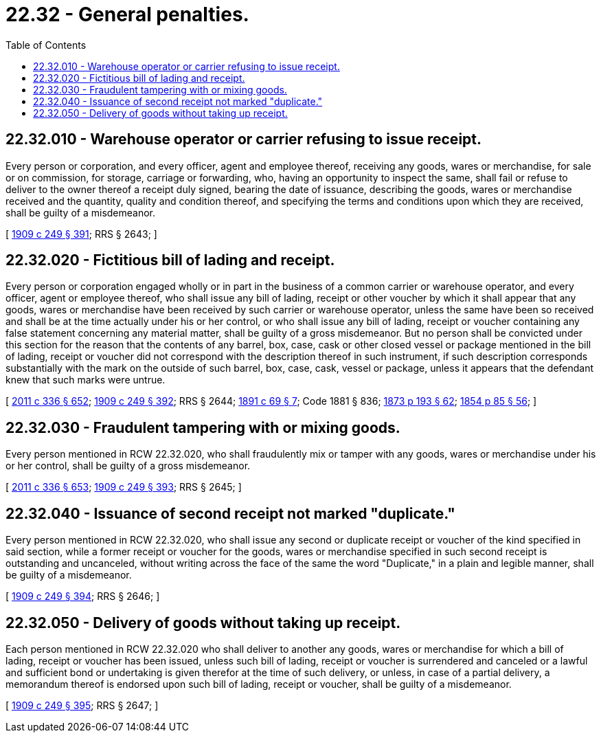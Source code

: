= 22.32 - General penalties.
:toc:

== 22.32.010 - Warehouse operator or carrier refusing to issue receipt.
Every person or corporation, and every officer, agent and employee thereof, receiving any goods, wares or merchandise, for sale or on commission, for storage, carriage or forwarding, who, having an opportunity to inspect the same, shall fail or refuse to deliver to the owner thereof a receipt duly signed, bearing the date of issuance, describing the goods, wares or merchandise received and the quantity, quality and condition thereof, and specifying the terms and conditions upon which they are received, shall be guilty of a misdemeanor.

[ http://leg.wa.gov/CodeReviser/documents/sessionlaw/1909c249.pdf?cite=1909%20c%20249%20§%20391[1909 c 249 § 391]; RRS § 2643; ]

== 22.32.020 - Fictitious bill of lading and receipt.
Every person or corporation engaged wholly or in part in the business of a common carrier or warehouse operator, and every officer, agent or employee thereof, who shall issue any bill of lading, receipt or other voucher by which it shall appear that any goods, wares or merchandise have been received by such carrier or warehouse operator, unless the same have been so received and shall be at the time actually under his or her control, or who shall issue any bill of lading, receipt or voucher containing any false statement concerning any material matter, shall be guilty of a gross misdemeanor. But no person shall be convicted under this section for the reason that the contents of any barrel, box, case, cask or other closed vessel or package mentioned in the bill of lading, receipt or voucher did not correspond with the description thereof in such instrument, if such description corresponds substantially with the mark on the outside of such barrel, box, case, cask, vessel or package, unless it appears that the defendant knew that such marks were untrue.

[ http://lawfilesext.leg.wa.gov/biennium/2011-12/Pdf/Bills/Session%20Laws/Senate/5045.SL.pdf?cite=2011%20c%20336%20§%20652[2011 c 336 § 652]; http://leg.wa.gov/CodeReviser/documents/sessionlaw/1909c249.pdf?cite=1909%20c%20249%20§%20392[1909 c 249 § 392]; RRS § 2644; http://leg.wa.gov/CodeReviser/documents/sessionlaw/1891c69.pdf?cite=1891%20c%2069%20§%207[1891 c 69 § 7]; Code 1881 § 836; http://leg.wa.gov/CodeReviser/Pages/session_laws.aspx?cite=1873%20p%20193%20§%2062[1873 p 193 § 62]; http://leg.wa.gov/CodeReviser/Pages/session_laws.aspx?cite=1854%20p%2085%20§%2056[1854 p 85 § 56]; ]

== 22.32.030 - Fraudulent tampering with or mixing goods.
Every person mentioned in RCW 22.32.020, who shall fraudulently mix or tamper with any goods, wares or merchandise under his or her control, shall be guilty of a gross misdemeanor.

[ http://lawfilesext.leg.wa.gov/biennium/2011-12/Pdf/Bills/Session%20Laws/Senate/5045.SL.pdf?cite=2011%20c%20336%20§%20653[2011 c 336 § 653]; http://leg.wa.gov/CodeReviser/documents/sessionlaw/1909c249.pdf?cite=1909%20c%20249%20§%20393[1909 c 249 § 393]; RRS § 2645; ]

== 22.32.040 - Issuance of second receipt not marked "duplicate."
Every person mentioned in RCW 22.32.020, who shall issue any second or duplicate receipt or voucher of the kind specified in said section, while a former receipt or voucher for the goods, wares or merchandise specified in such second receipt is outstanding and uncanceled, without writing across the face of the same the word "Duplicate," in a plain and legible manner, shall be guilty of a misdemeanor.

[ http://leg.wa.gov/CodeReviser/documents/sessionlaw/1909c249.pdf?cite=1909%20c%20249%20§%20394[1909 c 249 § 394]; RRS § 2646; ]

== 22.32.050 - Delivery of goods without taking up receipt.
Each person mentioned in RCW 22.32.020 who shall deliver to another any goods, wares or merchandise for which a bill of lading, receipt or voucher has been issued, unless such bill of lading, receipt or voucher is surrendered and canceled or a lawful and sufficient bond or undertaking is given therefor at the time of such delivery, or unless, in case of a partial delivery, a memorandum thereof is endorsed upon such bill of lading, receipt or voucher, shall be guilty of a misdemeanor.

[ http://leg.wa.gov/CodeReviser/documents/sessionlaw/1909c249.pdf?cite=1909%20c%20249%20§%20395[1909 c 249 § 395]; RRS § 2647; ]

